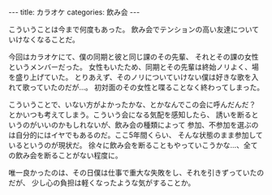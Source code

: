 #+BEGIN_EXPORT html
---
title: カラオケ
categories: 飲み会

---
#+END_EXPORT
こういうことは今まで何度もあった。
飲み会でテンションの高い友達についていけなくなることだ。

今回はカラオケにて、僕の同期と彼と同じ課のその先輩、
それとその課の女性というメンバーだった。
女性もいたため、同期とその先輩は終始ノリよく、場を盛り上げていた。
とりあえず、そのノリについていけない僕は好きな歌を入れて歌っていたのだが…。
初対面のその女性と喋ることなく終わってしまった。

こういうことで、いない方がよかったかな、とかなんでこの会に呼んだんだ？
とかいつも考えてしまう。こういう会になる気配を感知したら、
誘いを断るというのがいいのかもしれないが、飲み会の種類によって
参加、不参加を選ぶのは自分的にはイヤでもあるのだ。ここ5年間くらい、
そんな状態のまま参加しているというのが現状だ。
徐々に飲み会を断ることもやっていこうかな…、全ての飲み会を断ることがない程度に。

唯一良かったのは、その日僕は仕事で重大な失敗をし、それを引きずっていたのだが、
少し心の負担は軽くなったような気がすることか。
